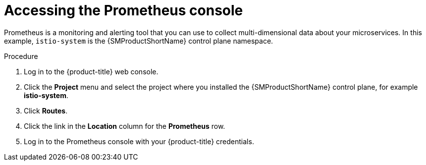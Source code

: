 // Module included in the following assemblies:
//
// * service_mesh/v2x/ossm-observability.adoc

:_content-type: PROCEDURE
[id="ossm-access-prometheus_{context}"]
= Accessing the Prometheus console

Prometheus is a monitoring and alerting tool that you can use to collect multi-dimensional data about your microservices. In this example, `istio-system` is the {SMProductShortName} control plane namespace.

.Procedure

. Log in to the {product-title} web console.

. Click the *Project* menu and select the project where you installed the {SMProductShortName} control plane, for example *istio-system*.

. Click *Routes*.

. Click the link in the *Location* column for the *Prometheus* row.

. Log in to the Prometheus console with your {product-title} credentials.
